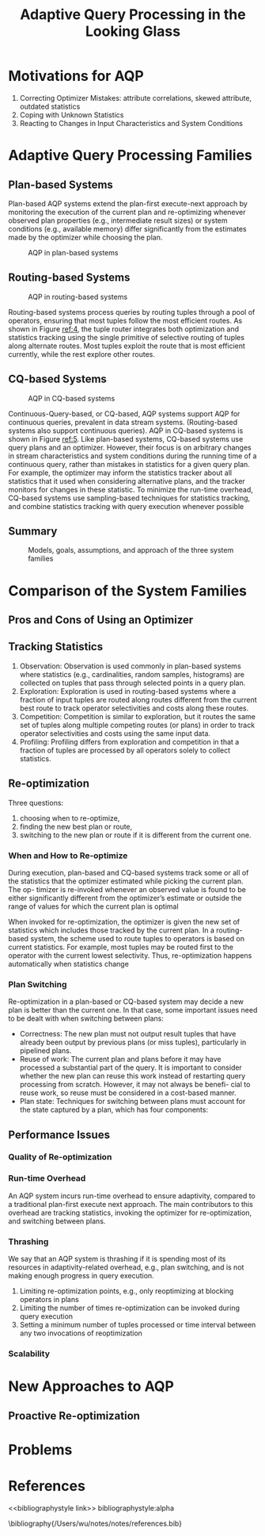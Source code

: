 #+title: Adaptive Query Processing in the Looking Glass

#+AUTHOR:
#+LATEX_HEADER: \input{/Users/wu/notes/preamble.tex}
#+EXPORT_FILE_NAME: ../../latex/papers/query_optimization/adaptive_query_processing_in_the_looking_glass.tex
#+LATEX_HEADER: \graphicspath{{../../../paper/query_optimization/}}
#+OPTIONS: toc:nil
#+STARTUP: shrink

* Motivations for AQP
        1. Correcting Optimizer Mistakes: attribute correlations, skewed attribute, outdated statistics
        2. Coping with Unknown Statistics
        3. Reacting to Changes in Input Characteristics and System Conditions
* Adaptive Query Processing Families
** Plan-based Systems
        Plan-based AQP systems extend the plan-first execute-next approach by monitoring the execution of the
        current plan and re-optimizing whenever observed plan properties (e.g., intermediate result sizes) or
        system conditions (e.g., available memory) differ significantly from the estimates made by the
        optimizer while choosing the plan.

        #+ATTR_LATEX: :width .8\textwidth :float nil
        #+NAME: 3
        #+CAPTION: AQP in plan-based systems
        [[../../images/papers/191.png]]
** Routing-based Systems
        #+ATTR_LATEX: :width .8\textwidth :float nil
        #+NAME: 4
        #+CAPTION: AQP in routing-based systems
        [[../../images/papers/192.png]]

        Routing-based systems process queries by routing tuples through a pool of operators, ensuring that
        most tuples follow the most efficient routes. As shown in Figure [[ref:4]], the tuple router integrates
        both optimization and statistics tracking using the single primitive of selective routing of tuples
        along alternate routes. Most tuples exploit the route that is most efficient currently, while the rest
        explore other routes.
** CQ-based Systems
        #+ATTR_LATEX: :width .8\textwidth :float nil
        #+NAME: 5
        #+CAPTION: AQP in CQ-based systems
        [[../../images/papers/193.png]]

        Continuous-Query-based, or CQ-based, AQP systems support AQP for continuous queries, prevalent in data
        stream systems. (Routing-based systems also support continuous queries). AQP in CQ-based systems is
        shown in Figure [[ref:5]]. Like plan-based systems, CQ-based systems use query plans and an optimizer.
        However, their focus is on arbitrary changes in stream characteristics and system conditions during
        the running time of a continuous query, rather than mistakes in statistics for a given query plan. For
        example, the optimizer may inform the statistics tracker about all statistics that it used when
        considering alternative plans, and the tracker monitors for changes in these statistic. To minimize
        the run-time overhead, CQ-based systems use sampling-based techniques for statistics tracking, and
        combine statistics tracking with query execution whenever possible
** Summary
        #+ATTR_LATEX: :width .8\textwidth :float nil
        #+NAME: t2
        #+CAPTION: Models, goals, assumptions, and approach of the three system families
        [[../../images/papers/194.png]]
* Comparison of the System Families
        #+ATTR_LATEX: :width .8\textwidth :float nil
        #+NAME: t3
        #+CAPTION:
        [[../../images/papers/195.png]]
** Pros and Cons of Using an Optimizer
** Tracking Statistics
        1. Observation: Observation is used commonly in plan-based systems where statistics (e.g.,
           cardinalities, random samples, histograms) are collected on tuples that pass through selected points in a query plan.
        2. Exploration: Exploration is used in routing-based systems where a fraction of input tuples are
           routed along routes different from the current best route to track operator selectivities and costs
           along these routes.
        3. Competition: Competition is similar to exploration, but it routes the same set of tuples along
           multiple competing routes (or plans) in order to track operator selectivities and costs using the same input data.
        4. Profiling: Profiling differs from exploration and competition in that a fraction of tuples are
           processed by all operators solely to collect statistics.
** Re-optimization
        Three questions:
        1. choosing when to re-optimize,
        2. finding the new best plan or route,
        3. switching to the new plan or route if it is different from the current one.
*** When and How to Re-optimize
        During execution, plan-based and CQ-based systems track some or all of the statistics that the
        optimizer estimated while picking the current plan. The op- timizer is re-invoked whenever an observed
        value is found to be either significantly different from the optimizer’s estimate or outside the range
        of values for which the current plan is optimal

        When invoked for re-optimization, the optimizer is given the new set of statistics which includes
        those tracked by the current plan. In a routing-based system, the scheme used to route tuples to
        operators is based on current statistics. For example, most tuples may be routed first to the
        operator with the current lowest selectivity. Thus, re-optimization happens automatically when
        statistics change
*** Plan Switching
        Re-optimization in a plan-based or CQ-based system may decide a new plan is better than the current
        one. In that case, some important issues need to be dealt with when switching between plans:
        * Correctness: The new plan must not output result tuples that have already been output by previous
          plans (or miss tuples), particularly in pipelined plans.
        * Reuse of work: The current plan and plans before it may have processed a substantial part of the
          query. It is important to consider whether the new plan can reuse this work instead of restarting
          query processing from scratch. However, it may not always be benefi- cial to reuse work, so reuse
          must be considered in a cost-based manner.
        * Plan state: Techniques for switching between plans must account for the state captured by a plan,
          which has four components:
** Performance Issues
*** Quality of Re-optimization
        #+ATTR_LATEX: :width .8\textwidth :float nil
        #+NAME: t6
        #+CAPTION:
        [[../../images/papers/196.png]]
*** Run-time Overhead
        An AQP system incurs run-time overhead to ensure adaptivity, compared to a traditional plan-first
        execute next approach. The main contributors to this overhead are tracking statistics, invoking the
        optimizer for re-optimization, and switching between plans.
*** Thrashing
        We say that an AQP system is thrashing if it is spending most of its resources in adaptivity-related
        overhead, e.g., plan switching, and is not making enough progress in query execution.
        1. Limiting re-optimization points, e.g., only reoptimizing at blocking operators in plans
        2. Limiting the number of times re-optimization can be invoked during query execution
        3. Setting a minimum number of tuples processed or time interval between any two invocations of
           reoptimization
*** Scalability
* New Approaches to AQP
** Proactive Re-optimization

* Problems


* References
<<bibliographystyle link>>
bibliographystyle:alpha

\bibliography{/Users/wu/notes/notes/references.bib}
